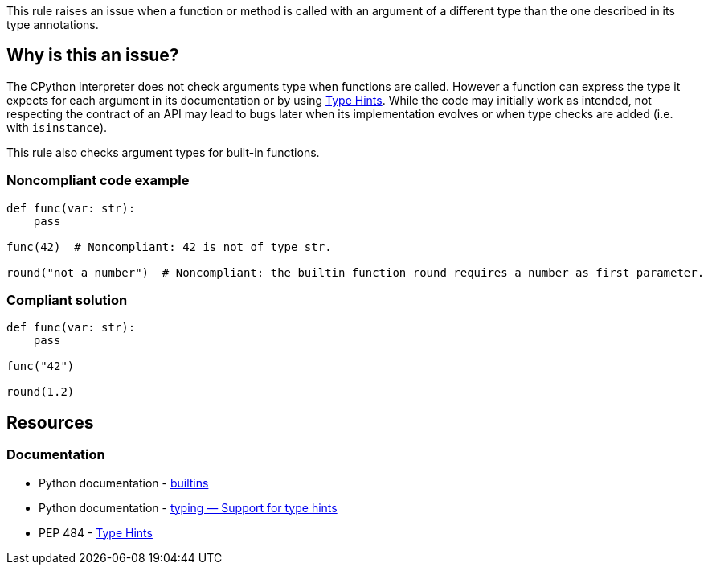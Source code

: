This rule raises an issue when a function or method is called with an argument of a different type than the one described in its type annotations.

== Why is this an issue?

The CPython interpreter does not check arguments type when functions are called. 
However a function can express the type it expects for each argument in its documentation or 
by using https://www.python.org/dev/peps/pep-0484/[Type Hints]. 
While the code may initially work as intended, not respecting the contract of an API may lead to bugs later 
when its implementation evolves or when type checks are added (i.e. with `isinstance`).

This rule also checks argument types for built-in functions.

=== Noncompliant code example

[source,python,diff-id=1,diff-type=noncompliant]
----
def func(var: str):
    pass

func(42)  # Noncompliant: 42 is not of type str.

round("not a number")  # Noncompliant: the builtin function round requires a number as first parameter.
----


=== Compliant solution

[source,python,diff-id=1,diff-type=compliant]
----
def func(var: str):
    pass

func("42")

round(1.2)
----


== Resources

=== Documentation 

* Python documentation - https://docs.python.org/3/library/functions.html#built-in-funcs[builtins]
* Python documentation - https://docs.python.org/3/library/typing.html[typing — Support for type hints]
* PEP 484 - https://www.python.org/dev/peps/pep-0484/[Type Hints]

ifdef::env-github,rspecator-view[]

'''
== Implementation Specification
(visible only on this page)

=== Message

* Change this argument of type XXX; Function FFF expects type YYY


=== Highlighting

Primary: the expression provided as argument

Secondary:

* location: definition of the function called
* message: "Function definition"


endif::env-github,rspecator-view[]
